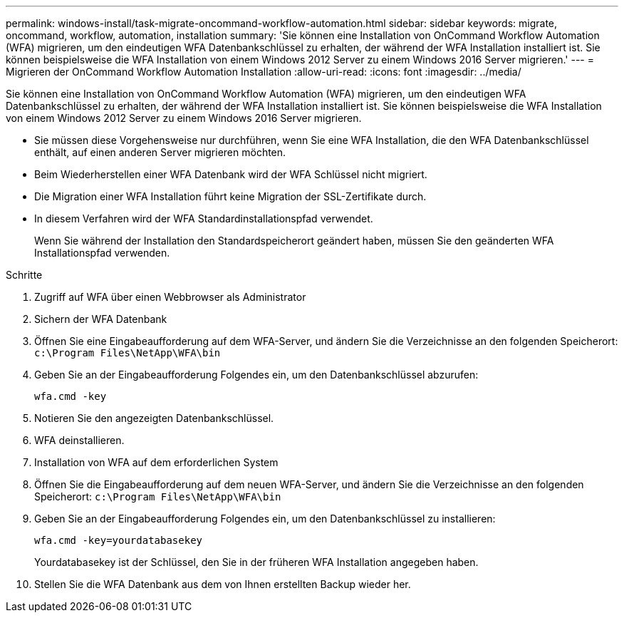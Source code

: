 ---
permalink: windows-install/task-migrate-oncommand-workflow-automation.html 
sidebar: sidebar 
keywords: migrate, oncommand, workflow, automation, installation 
summary: 'Sie können eine Installation von OnCommand Workflow Automation (WFA) migrieren, um den eindeutigen WFA Datenbankschlüssel zu erhalten, der während der WFA Installation installiert ist. Sie können beispielsweise die WFA Installation von einem Windows 2012 Server zu einem Windows 2016 Server migrieren.' 
---
= Migrieren der OnCommand Workflow Automation Installation
:allow-uri-read: 
:icons: font
:imagesdir: ../media/


[role="lead"]
Sie können eine Installation von OnCommand Workflow Automation (WFA) migrieren, um den eindeutigen WFA Datenbankschlüssel zu erhalten, der während der WFA Installation installiert ist. Sie können beispielsweise die WFA Installation von einem Windows 2012 Server zu einem Windows 2016 Server migrieren.

* Sie müssen diese Vorgehensweise nur durchführen, wenn Sie eine WFA Installation, die den WFA Datenbankschlüssel enthält, auf einen anderen Server migrieren möchten.
* Beim Wiederherstellen einer WFA Datenbank wird der WFA Schlüssel nicht migriert.
* Die Migration einer WFA Installation führt keine Migration der SSL-Zertifikate durch.
* In diesem Verfahren wird der WFA Standardinstallationspfad verwendet.
+
Wenn Sie während der Installation den Standardspeicherort geändert haben, müssen Sie den geänderten WFA Installationspfad verwenden.



.Schritte
. Zugriff auf WFA über einen Webbrowser als Administrator
. Sichern der WFA Datenbank
. Öffnen Sie eine Eingabeaufforderung auf dem WFA-Server, und ändern Sie die Verzeichnisse an den folgenden Speicherort: `c:\Program Files\NetApp\WFA\bin`
. Geben Sie an der Eingabeaufforderung Folgendes ein, um den Datenbankschlüssel abzurufen:
+
`wfa.cmd -key`

. Notieren Sie den angezeigten Datenbankschlüssel.
. WFA deinstallieren.
. Installation von WFA auf dem erforderlichen System
. Öffnen Sie die Eingabeaufforderung auf dem neuen WFA-Server, und ändern Sie die Verzeichnisse an den folgenden Speicherort: `c:\Program Files\NetApp\WFA\bin`
. Geben Sie an der Eingabeaufforderung Folgendes ein, um den Datenbankschlüssel zu installieren:
+
`wfa.cmd -key=yourdatabasekey`

+
Yourdatabasekey ist der Schlüssel, den Sie in der früheren WFA Installation angegeben haben.

. Stellen Sie die WFA Datenbank aus dem von Ihnen erstellten Backup wieder her.

